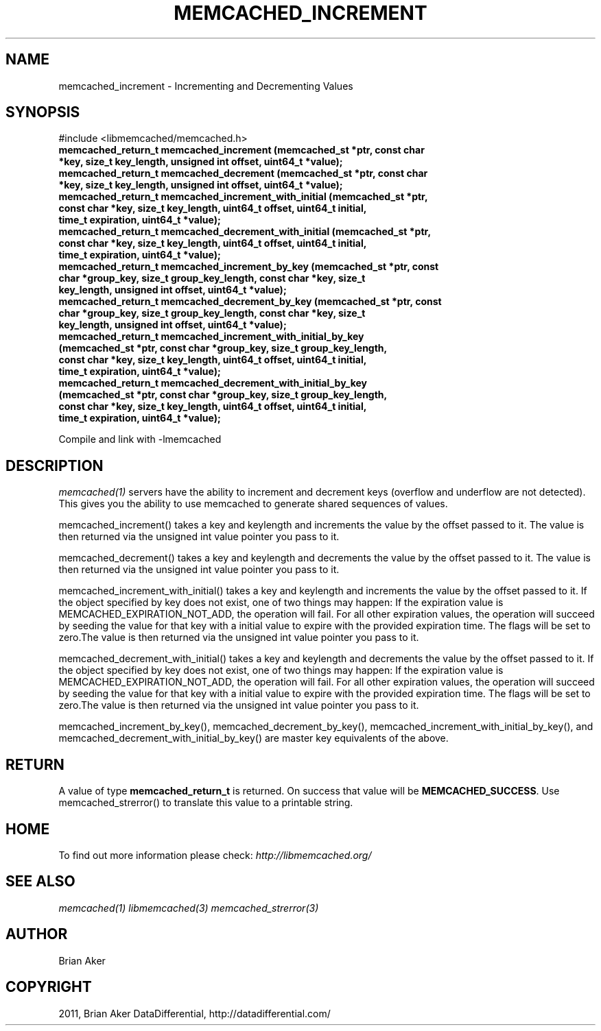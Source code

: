 .TH "MEMCACHED_INCREMENT" "3" "October 26, 2011" "1.0.2" "libmemcached"
.SH NAME
memcached_increment \- Incrementing and Decrementing Values
.
.nr rst2man-indent-level 0
.
.de1 rstReportMargin
\\$1 \\n[an-margin]
level \\n[rst2man-indent-level]
level margin: \\n[rst2man-indent\\n[rst2man-indent-level]]
-
\\n[rst2man-indent0]
\\n[rst2man-indent1]
\\n[rst2man-indent2]
..
.de1 INDENT
.\" .rstReportMargin pre:
. RS \\$1
. nr rst2man-indent\\n[rst2man-indent-level] \\n[an-margin]
. nr rst2man-indent-level +1
.\" .rstReportMargin post:
..
.de UNINDENT
. RE
.\" indent \\n[an-margin]
.\" old: \\n[rst2man-indent\\n[rst2man-indent-level]]
.nr rst2man-indent-level -1
.\" new: \\n[rst2man-indent\\n[rst2man-indent-level]]
.in \\n[rst2man-indent\\n[rst2man-indent-level]]u
..
.\" Man page generated from reStructeredText.
.
.SH SYNOPSIS
.sp
#include <libmemcached/memcached.h>
.INDENT 0.0
.TP
.B memcached_return_t memcached_increment (memcached_st *ptr, const char *key, size_t key_length, unsigned int offset, uint64_t *value);
.UNINDENT
.INDENT 0.0
.TP
.B memcached_return_t memcached_decrement (memcached_st *ptr, const char *key, size_t key_length, unsigned int offset, uint64_t *value);
.UNINDENT
.INDENT 0.0
.TP
.B memcached_return_t memcached_increment_with_initial (memcached_st *ptr, const char *key, size_t key_length, uint64_t offset, uint64_t initial, time_t expiration, uint64_t *value);
.UNINDENT
.INDENT 0.0
.TP
.B memcached_return_t memcached_decrement_with_initial (memcached_st *ptr, const char *key, size_t key_length, uint64_t offset, uint64_t initial, time_t expiration, uint64_t *value);
.UNINDENT
.INDENT 0.0
.TP
.B memcached_return_t memcached_increment_by_key (memcached_st *ptr, const char *group_key, size_t group_key_length, const char *key, size_t key_length, unsigned int offset, uint64_t *value);
.UNINDENT
.INDENT 0.0
.TP
.B memcached_return_t memcached_decrement_by_key (memcached_st *ptr, const char *group_key, size_t group_key_length, const char *key, size_t key_length, unsigned int offset, uint64_t *value);
.UNINDENT
.INDENT 0.0
.TP
.B memcached_return_t memcached_increment_with_initial_by_key (memcached_st *ptr, const char *group_key, size_t group_key_length, const char *key, size_t key_length, uint64_t offset, uint64_t initial, time_t expiration, uint64_t *value);
.UNINDENT
.INDENT 0.0
.TP
.B memcached_return_t memcached_decrement_with_initial_by_key (memcached_st *ptr, const char *group_key, size_t group_key_length, const char *key, size_t key_length, uint64_t offset, uint64_t initial, time_t expiration, uint64_t *value);
.UNINDENT
.sp
Compile and link with \-lmemcached
.SH DESCRIPTION
.sp
\fImemcached(1)\fP servers have the ability to increment and decrement keys
(overflow and underflow are not detected). This gives you the ability to use
memcached to generate shared sequences of values.
.sp
memcached_increment() takes a key and keylength and increments the value by
the offset passed to it. The value is then returned via the unsigned int
value pointer you pass to it.
.sp
memcached_decrement() takes a key and keylength and decrements the value by
the offset passed to it. The value is then returned via the unsigned int
value pointer you pass to it.
.sp
memcached_increment_with_initial() takes a key and keylength and increments
the value by the offset passed to it. If the object specified by key does
not exist, one of two things may happen: If the expiration value is
MEMCACHED_EXPIRATION_NOT_ADD, the operation will fail. For all other
expiration values, the operation will succeed by seeding the value for that
key with a initial value to expire with the provided expiration time. The
flags will be set to zero.The value is then returned via the unsigned int
value pointer you pass to it.
.sp
memcached_decrement_with_initial() takes a key and keylength and decrements
the value by the offset passed to it. If the object specified by key does
not exist, one of two things may happen: If the expiration value is
MEMCACHED_EXPIRATION_NOT_ADD, the operation will fail. For all other
expiration values, the operation will succeed by seeding the value for that
key with a initial value to expire with the provided expiration time. The
flags will be set to zero.The value is then returned via the unsigned int
value pointer you pass to it.
.sp
memcached_increment_by_key(), memcached_decrement_by_key(),
memcached_increment_with_initial_by_key(), and
memcached_decrement_with_initial_by_key() are master key equivalents of the
above.
.SH RETURN
.sp
A value of type \fBmemcached_return_t\fP is returned.
On success that value will be \fBMEMCACHED_SUCCESS\fP.
Use memcached_strerror() to translate this value to a printable string.
.SH HOME
.sp
To find out more information please check:
\fI\%http://libmemcached.org/\fP
.SH SEE ALSO
.sp
\fImemcached(1)\fP \fIlibmemcached(3)\fP \fImemcached_strerror(3)\fP
.SH AUTHOR
Brian Aker
.SH COPYRIGHT
2011, Brian Aker DataDifferential, http://datadifferential.com/
.\" Generated by docutils manpage writer.
.\" 
.
